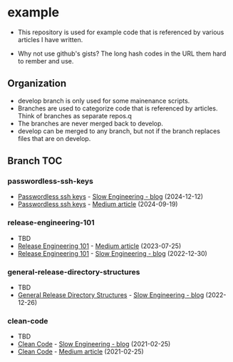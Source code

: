 * example
- This repository is used for example code that is referenced by
  various articles I have written.

- Why not use github's gists? The long hash codes in the URL them hard
  to rember and use.

** Organization
+ develop branch is only used for some mainenance scripts.
+ Branches are used to categorize code that is referenced by articles.
  Think of branches as separate repos.q
+ The branches are never merged back to develop.
+ develop can be merged to any branch, but not if the branch replaces
  files that are on develop.
** Branch TOC
*** passwordless-ssh-keys
+ [[https://slowengineering.wordpress.com/2024/12/12/passwordless-ssh-keys/][Passwordless ssh keys]] - [[https://slowengineering.wordpress.com/][Slow Engineering - blog]] (2024-12-12)
+ [[https://medium.com/slow-engineering/passwordless-ssh-keys-6ddc79bec3f8][Passwordless ssh keys]] - [[https://medium.com/][Medium article]] (2024-09-19)

*** release-engineering-101
- TBD
+ [[https://medium.com/slow-engineering/release-engineering-101-54d0ac60f6fd][Release Engineering 101]] - [[https://medium.com/][Medium article]] (2023-07-25)
+ [[https://slowengineering.wordpress.com/2022/12/30/release-engineering-101/][Release Engineering 101]] - [[https://slowengineering.wordpress.com/][Slow Engineering - blog]] (2022-12-30)

*** general-release-directory-structures
- TBD
+ [[https://slowengineering.wordpress.com/2022/12/26/general-release-directory-structures/][General Release Directory Structures]] - [[https://slowengineering.wordpress.com/][Slow Engineering - blog]] (2022-12-26)

*** clean-code
- TBD
+ [[https://slowengineering.wordpress.com/2021/02/25/clean-code/][Clean Code]] - [[https://slowengineering.wordpress.com/][Slow Engineering - blog]] (2021-02-25)
+ [[https://medium.com/slow-engineering/clean-code-aadbb6cdcaf0][Clean Code]] - [[https://medium.com/][Medium article]] (2021-02-25)
